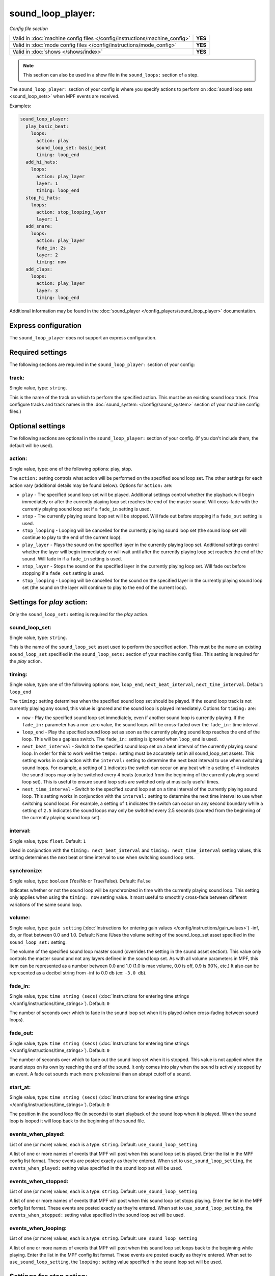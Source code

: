 sound_loop_player:
==================

*Config file section*

+----------------------------------------------------------------------------+---------+
| Valid in :doc:`machine config files </config/instructions/machine_config>` | **YES** |
+----------------------------------------------------------------------------+---------+
| Valid in :doc:`mode config files </config/instructions/mode_config>`       | **YES** |
+----------------------------------------------------------------------------+---------+
| Valid in :doc:`shows </shows/index>`                                       | **YES** |
+----------------------------------------------------------------------------+---------+

.. note:: This section can also be used in a show file in the ``sound_loops:`` section
          of a step.

.. overview

The ``sound_loop_player:`` section of your config is where you specify actions to perform
on :doc:`sound loop sets <sound_loop_sets>` when MPF events are received.

Examples:

.. code-block:: mpf-config

   sound_loop_player:
     play_basic_beat:
       loops:
         action: play
         sound_loop_set: basic_beat
         timing: loop_end
     add_hi_hats:
       loops:
         action: play_layer
         layer: 1
         timing: loop_end
     stop_hi_hats:
       loops:
         action: stop_looping_layer
         layer: 1
     add_snare:
       loops:
         action: play_layer
         fade_in: 2s
         layer: 2
         timing: now
     add_claps:
       loops:
         action: play_layer
         layer: 3
         timing: loop_end

Additional information may be found in the
:doc:`sound_player </config_players/sound_loop_player>` documentation.

Express configuration
---------------------

The ``sound_loop_player`` does not support an express configuration.

Required settings
-----------------

The following sections are required in the ``sound_loop_player:`` section of your config:

track:
^^^^^^
Single value, type: ``string``.

This is the name of the track on which to perform the specified action. This must be an existing
sound loop track. (You configure tracks and track names in the
:doc:`sound_system: </config/sound_system>` section of your machine config files.)

Optional settings
-----------------

The following sections are optional in the ``sound_loop_player:`` section of your config.
(If you don't include them, the default will be used).

action:
^^^^^^^
Single value, type: one of the following options: play, stop.

The ``action:`` setting controls what action will be performed on the specified sound loop set. The
other settings for each action vary (additional details may be found below). Options for ``action:``
are:

+ ``play`` - The specified sound loop set will be played. Additional settings control whether the
  playback will begin immediately or after the currently playing loop set reaches the end of the
  master sound. Will cross-fade with the currently playing sound loop set if a ``fade_in`` setting
  is used.
+ ``stop`` - The currently playing sound loop set will be stopped.  Will fade out before stopping if
  a ``fade_out`` setting is used.
+ ``stop_looping`` - Looping will be cancelled for the currently playing sound loop set (the sound loop
  set will continue to play to the end of the current loop).
+ ``play_layer`` - Plays the sound on the specified layer in the currently playing loop set. Additional
  settings control whether the layer will begin immediately or will wait until after the currently
  playing loop set reaches the end of the sound. Will fade in if a ``fade_in`` setting is used.
+ ``stop_layer`` - Stops the sound on the specified layer in the currently playing loop set.  Will fade
  out before stopping if a ``fade_out`` setting is used.
+ ``stop_looping`` - Looping will be cancelled for the sound on the specified layer in the currently
  playing sound loop set (the sound on the layer will continue to play to the end of the current loop).

Settings for *play* action:
---------------------------

Only the ``sound_loop_set:`` setting is required for the *play* action.

sound_loop_set:
^^^^^^^^^^^^^^^
Single value, type: ``string``.

This is the name of the ``sound_loop_set`` asset used to perform the specified action. This must
be the name an existing ``sound_loop_set`` specified in the ``sound_loop_sets:`` section of your
machine config files.  This setting is required for the *play* action.

timing:
^^^^^^^
Single value, type: one of the following options: ``now``, ``loop_end``, ``next_beat_interval``,
``next_time_interval``. Default: ``loop_end``

The ``timing:`` setting determines when the specified sound loop set should be played. If the sound
loop track is not currently playing any sound, this value is ignored and the sound loop is played
immediately.  Options for ``timing:`` are:

+ ``now`` - Play the specified sound loop set immediately, even if another sound loop is currently
  playing. If the ``fade_in:`` parameter has a non-zero value, the sound loops will be cross-faded
  over the ``fade_in:`` time interval.
+ ``loop_end`` - Play the specified sound loop set as soon as the currently playing sound loop reaches
  the end of the loop. This will be a gapless switch. The ``fade_in:`` setting is ignored when ``loop_end``
  is used.
+ ``next_beat_interval`` - Switch to the specified sound loop set on a beat interval of the currently
  playing sound loop. In order for this to work well the ``tempo:`` setting must be accurately set in
  all sound_loop_set assets. This setting works in conjunction with the ``interval:`` setting to
  determine the next beat interval to use when switching sound loops.  For example, a setting of ``1``
  indicates the switch can occur on any beat while a setting of ``4`` indicates the sound loops may
  only be switched every 4 beats (counted from the beginning of the currently playing sound loop set).
  This is useful to ensure sound loop sets are switched only at musically useful times.
+ ``next_time_interval`` - Switch to the specified sound loop set on a time interval of the currently
  playing sound loop. This setting works in conjunction with the ``interval:`` setting to determine
  the next time interval to use when switching sound loops.  For example, a setting of ``1``
  indicates the switch can occur on any second boundary while a setting of ``2.5`` indicates the sound
  loops may only be switched every 2.5 seconds (counted from the beginning of the currently playing
  sound loop set).

interval:
^^^^^^^^^
Single value, type: ``float``. Default: ``1``

Used in conjunction with the ``timing: next_beat_interval`` and ``timing: next_time_interval`` setting
values, this setting determines the next beat or time interval to use when switching sound loop sets.

synchronize:
^^^^^^^^^^^^
Single value, type: ``boolean`` (Yes/No or True/False). Default: ``False``

Indicates whether or not the sound loop will be synchronized in time with the currently playing sound
loop. This setting only applies when using the ``timing: now`` setting value. It most useful to
smoothly cross-fade between different variations of the same sound loop.

volume:
^^^^^^^
Single value, type: ``gain setting`` (:doc:`Instructions for entering gain values </config/instructions/gain_values>`)
-inf, db, or float between 0.0 and 1.0. Default: None (Uses the volume setting of the sound_loop_set asset
specified in the ``sound_loop_set:`` setting.

The volume of the specified sound loop master sound (overrides the setting in the sound asset section).
This value only controls the master sound and not any layers defined in the sound loop set.  As with all
volume parameters in MPF, this item can be represented as a number between 0.0 and 1.0 (1.0 is max
volume, 0.0 is off, 0.9 is 90%, etc.) It also can be represented as a decibel string from -inf to
0.0 db (ex: ``-3.0 db``).

fade_in:
^^^^^^^^

Single value, type: ``time string (secs)`` (:doc:`Instructions for entering time strings </config/instructions/time_strings>`).
Default: ``0``

The number of seconds over which to fade in the sound loop set when it is played (when cross-fading between sound
loops).

fade_out:
^^^^^^^^^

Single value, type: ``time string (secs)`` (:doc:`Instructions for entering time strings </config/instructions/time_strings>`).
Default: ``0``

The number of seconds over which to fade out the sound loop set when it is stopped. This value is
not applied when the sound stops on its own by reaching the end of the sound. It only comes into
play when the sound is actively stopped by an event. A fade out sounds much more professional than
an abrupt cutoff of a sound.

start_at:
^^^^^^^^^
Single value, type: ``time string (secs)`` (:doc:`Instructions for entering time strings </config/instructions/time_strings>`).
Default: ``0``

The position in the sound loop file (in seconds) to start playback of the sound loop when it is played. When
the sound loop is looped it will loop back to the beginning of the sound file.

events_when_played:
^^^^^^^^^^^^^^^^^^^
List of one (or more) values, each is a type: ``string``. Default: ``use_sound_loop_setting``

A list of one or more names of events that MPF will post when this sound loop set is played.
Enter the list in the MPF config list format. These events are posted exactly as they’re entered.
When set to ``use_sound_loop_setting``, the ``events_when_played:`` setting value specified in
the sound loop set will be used.

events_when_stopped:
^^^^^^^^^^^^^^^^^^^^
List of one (or more) values, each is a type: ``string``. Default: ``use_sound_loop_setting``

A list of one or more names of events that MPF will post when this sound loop set stops playing.
Enter the list in the MPF config list format. These events are posted exactly as they’re entered.
When set to ``use_sound_loop_setting``, the ``events_when_stopped:`` setting value specified in
the sound loop set will be used.

events_when_looping:
^^^^^^^^^^^^^^^^^^^^
List of one (or more) values, each is a type: ``string``. Default: ``use_sound_loop_setting``

A list of one or more names of events that MPF will post when this sound loop set loops back to the
beginning while playing. Enter the list in the MPF config list format. These events are posted
exactly as they’re entered. When set to ``use_sound_loop_setting``, the ``looping:`` setting value
specified in the sound loop set will be used.


Settings for *stop* action:
---------------------------

No settings are required for the *stop* action.

fade_out:
^^^^^^^^^

Single value, type: ``time string (secs)`` (:doc:`Instructions for entering time strings </config/instructions/time_strings>`).
Default: ``0``

The number of seconds over which to fade out the sound loop set when it is stopped. This value is
not applied when the sound stops on its own by reaching the end of the sound. It only comes into
play when the sound is actively stopped by an event. A fade out sounds much more professional than
an abrupt cutoff of a sound.


Settings for *stop_looping* action:
-----------------------------------

There are no settings available for the *stop_looping* action.


Settings for *jump_to* action:
------------------------------

The ``time:`` setting is required for the *jump_to* action.

time:
^^^^^
Single value, type: ``time string (secs)`` (:doc:`Instructions for entering time strings </config/instructions/time_strings>`).
Default: ``0``

The position in the sound loop file (in seconds) to immediately jump to during playback of the current
sound loop. When the sound loop reaches the end of the sound, it will loop back to the beginning of the
sound file.


Settings for *play_layer* action:
---------------------------------

The ``layer:`` setting is required for the *play_layer* action. This action has no effect if there
is no sound loop set currently playing on the specified track.

layer:
^^^^^^
Single value, type: ``integer``.

An integer value that specifies which layer number of the currently playing sound loop set should
be played. Layers are numbered beginning with 1.

timing:
^^^^^^^
Single value, type: one of the following options: ``now``, ``loop_end``. Default: ``loop_end``

The ``timing:`` setting determines when the specified layer should be played. Layers are always
played in synchronized time with the master sound in the currently playing sound loop set. Options
for ``timing:`` are:

+ ``now`` - Play the specified layer immediately. If the ``fade_in:`` parameter has a non-zero value,
  the layer will faded in over the ``fade_in:`` time interval.
+ ``loop_end`` - Play the specified layer as soon as the currently playing sound loop reaches
  the end of the loop. If the ``fade_in:`` parameter has a non-zero value, the layer will faded in over
  the ``fade_in:`` time interval.

volume:
^^^^^^^
Single value, type: ``gain setting`` (:doc:`Instructions for entering gain values </config/instructions/gain_values>`)
-inf, db, or float between 0.0 and 1.0. Default: None (uses the volume setting of the sound asset
specified in the layer ``sound:`` setting.

The volume of the specified layer sound (overrides the setting in the sound asset section).  As with all
volume parameters in MPF, this item can be represented as a number between 0.0 and 1.0 (1.0 is max
volume, 0.0 is off, 0.9 is 90%, etc.) It also can be represented as a decibel string from -inf to
0.0 db (ex: ``-3.0 db``).

fade_in:
^^^^^^^^

Single value, type: ``time string (secs)`` (:doc:`Instructions for entering time strings </config/instructions/time_strings>`).
Default: ``0``

The number of seconds over which to fade in the sound loop set layer when it is played.


Settings for *stop_layer* action:
---------------------------------

The ``layer:`` setting is required for the *stop_layer* action. This action has no effect if there
is no sound loop set currently playing on the specified track or if the specified layer is not
currently playing.

layer:
^^^^^^
Single value, type: ``integer``.

An integer value that specifies which layer number of the currently playing sound loop set should
be stopped. Layers are numbered beginning with 1.

fade_out:
^^^^^^^^^

Single value, type: ``time string (secs)`` (:doc:`Instructions for entering time strings </config/instructions/time_strings>`).
Default: ``0``

The number of seconds over which to fade out the sound loop set layer when it is stopped.


Settings for *stop_looping_layer* action:
-----------------------------------------

The ``layer:`` setting is required for the *stop_looping_layer* action. This action has no effect if there
is no sound loop set currently playing on the specified track or if the specified layer is not
currently playing.

layer:
^^^^^^
Single value, type: ``integer``.

An integer value that specifies which layer number of the currently playing sound loop set should
be stopped when the sound loop set master sound reaches the end. Layers are numbered beginning with 1.

